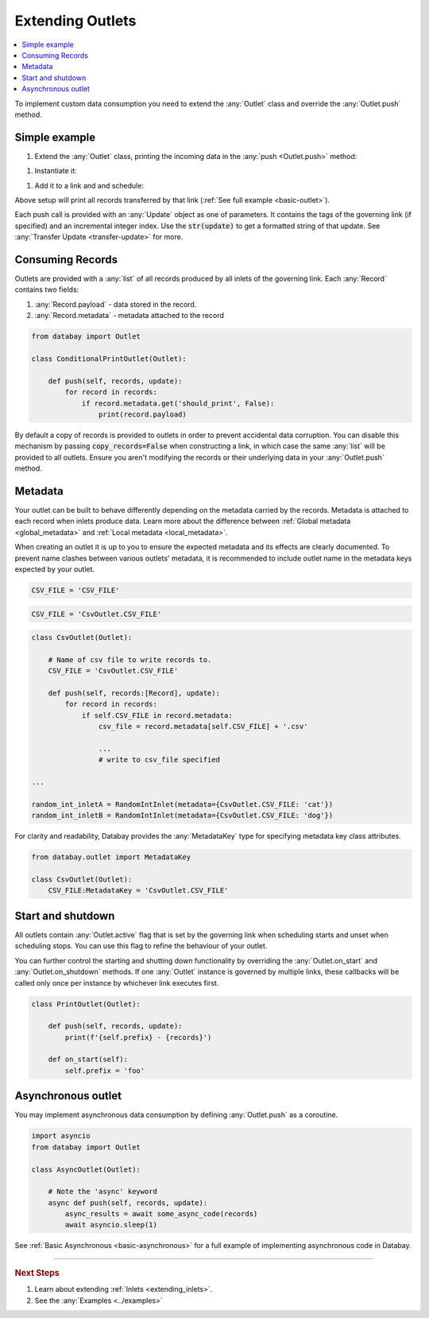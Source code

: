 .. _extending_outlets:

Extending Outlets
=================

.. contents::
    :local:
    :backlinks: entry

To implement custom data consumption you need to extend the :any:`Outlet` class and override the :any:`Outlet.push` method.

Simple example
--------------

.. container:: tutorial-block

    #. Extend the :any:`Outlet` class, printing the incoming data in the :any:`push <Outlet.push>` method:

    .. rst-class:: highlight-small
    .. literalinclude:: ../../../examples/basic_outlet.py
        :language: python
        :start-at: class PrintOutlet
        :end-at: print(update,

    #. Instantiate it:

    .. rst-class:: highlight-small
    .. literalinclude:: ../../../examples/basic_outlet.py
        :language: python
        :start-at: print_outlet = PrintOutlet
        :end-at: print_outlet = PrintOutlet

    #. Add it to a link and and schedule:

    .. rst-class:: highlight-small
    .. literalinclude:: ../../../examples/basic_outlet.py
        :language: python
        :start-at: link = Link(
        :end-at: planner.start

    Above setup will print all records transferred by that link (:ref:`See full example <basic-outlet>`).

Each push call is provided with an :any:`Update` object as one of parameters. It contains the tags of the governing link (if specified) and an incremental integer index. Use the :code:`str(update)` to get a formatted string of that update. See :any:`Transfer Update <transfer-update>` for more.

Consuming Records
-----------------


Outlets are provided with a :any:`list` of all records produced by all inlets of the governing link. Each :any:`Record` contains two fields:

1. :any:`Record.payload` - data stored in the record.
2. :any:`Record.metadata` - metadata attached to the record

.. code-block:: python

    from databay import Outlet

    class ConditionalPrintOutlet(Outlet):

        def push(self, records, update):
            for record in records:
                if record.metadata.get('should_print', False):
                    print(record.payload)

By default a copy of records is provided to outlets in order to prevent accidental data corruption. You can disable this mechanism by passing :code:`copy_records=False` when constructing a link, in which case the same :any:`list` will be provided to all outlets. Ensure you aren't modifying the records or their underlying data in your :any:`Outlet.push` method.

Metadata
--------

Your outlet can be built to behave differently depending on the metadata carried by the records. Metadata is attached to each record when inlets produce data. Learn more about the difference between :ref:`Global metadata <global_metadata>` and :ref:`Local metadata <local_metadata>`.

When creating an outlet it is up to you to ensure the expected metadata and its effects are clearly documented. To prevent name clashes between various outlets' metadata, it is recommended to include outlet name in the metadata keys expected by your outlet.

.. rst-class:: mb-s

    Incorrect:

.. rst-class:: highlight-small
.. code-block:: python

    CSV_FILE = 'CSV_FILE'

.. rst-class:: mb-s

    Correct:

.. rst-class:: highlight-small
.. code-block:: python

    CSV_FILE = 'CsvOutlet.CSV_FILE'

.. code-block:: python

    class CsvOutlet(Outlet):

        # Name of csv file to write records to.
        CSV_FILE = 'CsvOutlet.CSV_FILE'

        def push(self, records:[Record], update):
            for record in records:
                if self.CSV_FILE in record.metadata:
                    csv_file = record.metadata[self.CSV_FILE] + '.csv'

                    ...
                    # write to csv_file specified

    ...

    random_int_inletA = RandomIntInlet(metadata={CsvOutlet.CSV_FILE: 'cat'})
    random_int_inletB = RandomIntInlet(metadata={CsvOutlet.CSV_FILE: 'dog'})

.. image:: ../_static/images/databay_metadata_csv.png

For clarity and readability, Databay provides the :any:`MetadataKey` type for specifying metadata key class attributes.

.. rst-class:: highlight-small
.. code-block:: python

    from databay.outlet import MetadataKey

    class CsvOutlet(Outlet):
        CSV_FILE:MetadataKey = 'CsvOutlet.CSV_FILE'

Start and shutdown
------------------

All outlets contain :any:`Outlet.active` flag that is set by the governing link when scheduling starts and unset when scheduling stops. You can use this flag to refine the behaviour of your outlet.

You can further control the starting and shutting down functionality by overriding the :any:`Outlet.on_start` and :any:`Outlet.on_shutdown` methods. If one :any:`Outlet` instance is governed by multiple links, these callbacks will be called only once per instance by whichever link executes first.

.. code-block:: python

    class PrintOutlet(Outlet):

        def push(self, records, update):
            print(f'{self.prefix} - {records}')

        def on_start(self):
            self.prefix = 'foo'

.. _async_outlet:

Asynchronous outlet
-------------------

You may implement asynchronous data consumption by defining :any:`Outlet.push` as a coroutine.

.. code-block:: python

    import asyncio
    from databay import Outlet

    class AsyncOutlet(Outlet):

        # Note the 'async' keyword
        async def push(self, records, update):
            async_results = await some_async_code(records)
            await asyncio.sleep(1)

See :ref:`Basic Asynchronous <basic-asynchronous>` for a full example of implementing asynchronous code in Databay.

----

.. rubric:: Next Steps

#. Learn about extending :ref:`Inlets <extending_inlets>`.
#. See the :any:`Examples <../examples>`